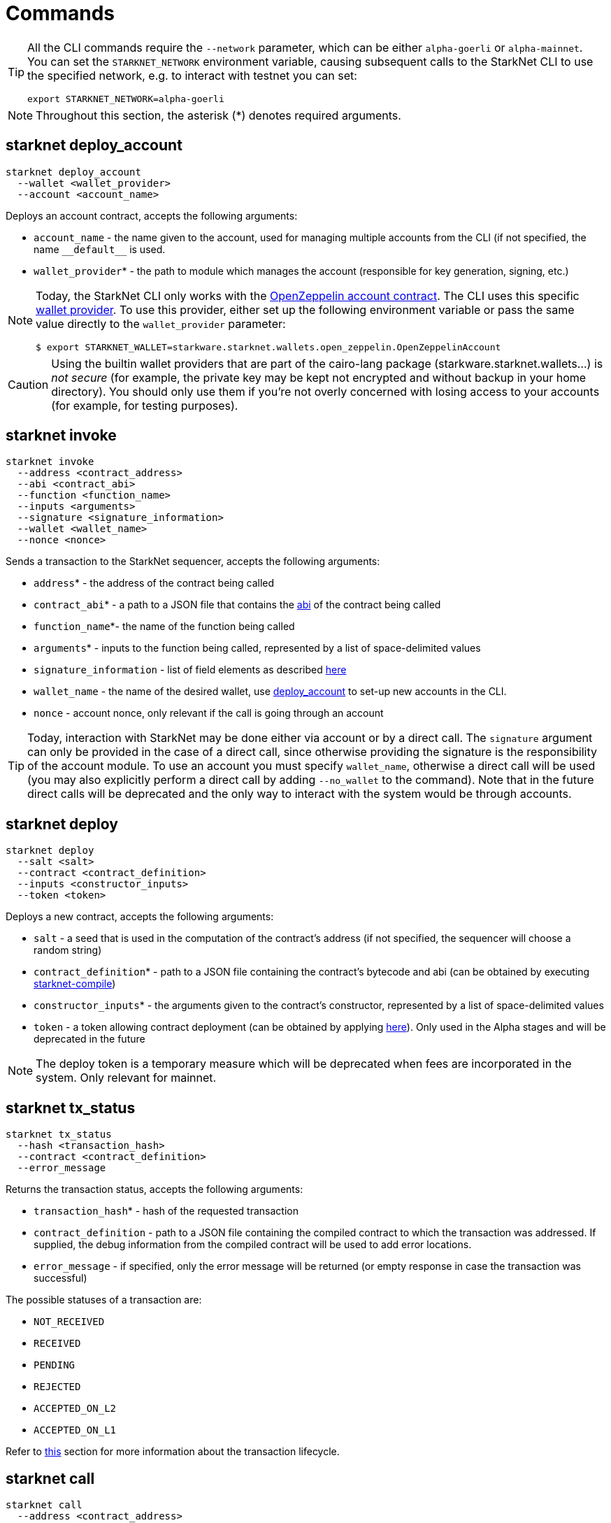[id="commands"]
= Commands

[TIP]
====
All the CLI commands require the `--network` parameter, which can be either `alpha-goerli` or `alpha-mainnet`.
You can set the `STARKNET_NETWORK` environment variable, causing subsequent calls to the
StarkNet CLI to use the specified network, e.g. to interact with testnet you can set:

`export STARKNET_NETWORK=alpha-goerli`
====

[NOTE]
====
Throughout this section, the asterisk (*) denotes required arguments.
====

[id="starknet_deploy_account"]
== starknet deploy_account



[source,terminal]
----
starknet deploy_account
  --wallet <wallet_provider>
  --account <account_name>
----

Deploys an account contract, accepts the following arguments:

- `account_name` - the name given to the account, used for managing multiple accounts from the CLI (if not specified, the name
  `+__default__+` is used.
- `wallet_provider`* - the path to module which manages the account (responsible for key generation, signing, etc.)

[NOTE]
====

Today, the StarkNet CLI only works with the link:https://github.com/starkware-libs/cairo-lang/blob/master/src/starkware/starknet/third_party/open_zeppelin/Account.cairo[OpenZeppelin account contract].
The CLI uses this specific link:https://github.com/starkware-libs/cairo-lang/blob/master/src/starkware/starknet/wallets/open_zeppelin.py[wallet provider].
To use this provider, either set up the following environment variable or pass the same value directly to the `wallet_provider` parameter:

[source,bash]
----
$ export STARKNET_WALLET=starkware.starknet.wallets.open_zeppelin.OpenZeppelinAccount
----
====

[CAUTION]
====
Using the builtin wallet providers that are part of the cairo-lang package (starkware.starknet.wallets...) is _not secure_ (for example, the private key may be kept not encrypted and without backup in your home directory). You should only use them if you’re not overly concerned with losing access to your accounts (for example, for testing purposes).
====

== starknet invoke


[source,terminal]
----
starknet invoke
  --address <contract_address>
  --abi <contract_abi>
  --function <function_name>
  --inputs <arguments>
  --signature <signature_information>
  --wallet <wallet_name>
  --nonce <nonce>
----

Sends a transaction to the StarkNet sequencer, accepts the following arguments:

* `address`* - the address of the contract being called
* `contract_abi`* - a path to a JSON file that contains the https://www.cairo-lang.org/docs/hello_starknet/intro.html#the-contract-s-abi[abi] of the contract being called
* `function_name`*- the name of the function being called
* `arguments`* - inputs to the function being called, represented by a list of space-delimited values
* `signature_information` - list of field elements as described xref:../Blocks/transactions.adoc#signature[here]
* `wallet_name` - the name of the desired wallet, use xref:starknet_deploy_account[deploy_account] to set-up new accounts in the CLI.
* `nonce` - account nonce, only relevant if the call is going through an account

[TIP]
====

Today, interaction with StarkNet may be done either via account or by a direct call. The `signature` argument can only be provided in the case of a direct call, since otherwise providing the signature is the responsibility of the account module. To use an account you must specify `wallet_name`, otherwise a direct call will be used (you may also explicitly perform a direct call by adding `--no_wallet` to the command). Note that in the future direct calls will be deprecated and the only way to interact with the system would be through accounts.
====

[id="starknet_deploy"]
== starknet deploy



[source,terminal]
----
starknet deploy
  --salt <salt>
  --contract <contract_definition>
  --inputs <constructor_inputs>
  --token <token>
----

Deploys a new contract, accepts the following arguments:

- `salt` - a seed that is used in the computation of the contract’s address (if not specified, the sequencer will choose a random string)
- `contract_definition`* - path to a JSON file containing the contract’s bytecode and abi (can be obtained by executing link:https://www.cairo-lang.org/docs/hello_starknet/intro.html#compile-the-contract[starknet-compile])
- `constructor_inputs`* - the arguments given to the contract’s constructor, represented by a list of space-delimited values
- `token` - a token allowing contract deployment (can be obtained by applying link:https://forms.reform.app/starkware/SN-Alpha-Contract-Deployment/l894lu[here]). Only used in the Alpha stages and will be deprecated in the future

[NOTE]
====
The deploy token is a temporary measure which will be deprecated when fees are incorporated in the system. Only relevant for mainnet.
====

== starknet tx_status

[source,terminal]
----
starknet tx_status
  --hash <transaction_hash>
  --contract <contract_definition>
  --error_message
----

Returns the transaction status, accepts the following arguments:

* `transaction_hash`* - hash of the requested transaction
* `contract_definition` - path to a JSON file containing the compiled contract to which the transaction was addressed. If supplied, the debug information from the compiled contract will be used to add error locations.
* `error_message` - if specified, only the error message will be returned (or empty response in case the transaction was successful)

The possible statuses of a transaction are:

* `NOT_RECEIVED`
* `RECEIVED`
* `PENDING`
* `REJECTED`
* `ACCEPTED_ON_L2`
* `ACCEPTED_ON_L1`

Refer to xref:../Blocks/transaction-life-cycle.adoc[this] section for more information about the transaction lifecycle.

[id="starknet_call"]
== starknet call

[source,terminal]
----
starknet call
  --address <contract_address>
  --abi <contract_abi>
  --function <function_name>
  --inputs <arguments>
  --block_hash <block_hash>
  --block_number <block_number>
  --signature <signature_information>
  --wallet <wallet_name>
  --nonce <nonce>
----

Calls a StarkNet contract without affecting the state, accepts the following arguments:



- `contract_address`* - address of the contract being called
- `contract_abi`* - a path to a JSON file that contains the link:https://www.cairo-lang.org/docs/hello_starknet/intro.html#the-contract-s-abi[abi] of the contract being called
- `function_name`* - name of the function which is called
- `arguments`* - inputs to the function being called, represented by a list of space-delimited values
- `block_hash` - the hash of the block used as the context for the call operation. If this argument is omitted, the latest block is used
- `block_number` - same as block_hash, but specifies the context block by number or xref:block_tag[tag]
- `signature_information` - list of field elements as described xref:../Blocks/transactions.adoc#signature[here]
- `wallet_name` - the name of the desired wallet, use xref:starknet_deploy_account[deploy_account] to set-up new accounts in the CLI
- `nonce` - account nonce, only relevant if the call is going through an account

[id="block_tag"]

[NOTE]
====
*Block Tag*

A block context can be specified via the `latest` or `pending` tags, where the former refers to the latest accepted on L2 block and the latter refers to the xref:../Blocks/transaction-life-cycle.adoc#the-pending-block[pending block].
====

== starknet get_block



[source,terminal]
----
starknet get_block
  --hash <block_hash>
  --number <block_number>
----

Returns the requested block, exactly one of the following arguments must be given:

* `block_hash` - hash of the requested block
* `block_number` - number or <<block_tag,tag>> of the requested block

[id="starknet_get_code"]
== starknet get_code

[source,terminal]
----
starknet get_code
  --contract_address <contact_address>
  --block_hash <block_hash>
  --block_number <block_number>
----

Returns the ABI and the byte code of the requested contract, accepts the following arguments:

- `contact_address`* - address of the requested contract
- `block_hash` - the hash of the block used as the context for the operation. If this argument is omitted, the latest block is used
- `block_number` - same as block_hash, but specifies the context block by number or xref:block_tag[tag]

== starknet get_storage_at



[source,terminal]
----
starknet get_storage_at
  --contract_address <contract_address>
  --key <key>
  --block_hash <block_hash>
  --block_number <block_number>
----

Queries a contract's storage at a specific key, accepts the following arguments:

* `contract_address` *- address of the requested contract
* `key`* - the requested key from the given contract's storage
* `block_hash` - the hash of the block relative to which the storage will be provided. In case this argument is not given, the latest block is used
* `block_number` - same as block_hash, but specifies the context block by number or <<block_tag,tag>>

[id="starknet_get_transaction"]
== starknet get_transaction

[source,terminal]
----
starknet get_transaction --hash <transaction_hash>
----

Returns the requested transaction, expects the following argument:

- `transaction_hash`* - hash of the requested transaction

== starknet get_transaction_receipt

[source,terminal]
----
starknet get_transaction_receipt --hash <transaction_hash>
----

Returns the xref:../Blocks/transaction-life-cycle.adoc#transaction-receipt[receipt] associated with the transaction, expects the following argument:

* `transaction_hash`* - hash of the requested transaction

== starknet estimate_fee

[source,terminal]
----
starknet estimate_fee
    --address <contract_address>
    --abi <contract_abi>
    --function <function_name>
    --inputs <arguments>
----

Returns the fee estimation for a given contract call. Accepts the following arguments:

- `address`* - the address of the contract being called
- `contract_abi`* - a path to a JSON file that contains the xref:../Contracts/contract-abi.adoc[abi] of the contract being called
- `function_name`*- the name of the function being called
- `arguments`* - inputs to the function being called, represented by a list of space-delimited values`

== starknet estimate_message_fee

[source,terminal]
----
starknet estimate_message_fee
    --from_address <sender_address>
    --to_address <contract_address>
    --function <function_name>
    --inputs <arguments>
----

Returns the fee estimation for a given [L1 handler](../L1-L2%20Communication/messaging-mechanism.md#l1--l2-message-fees) application. Accepts the following arguments:

- `from_address`* - the L1 address of the sender
- `to_address`* - the L2 address of the recipient
- `contract_abi`* - a path to a JSON file containing the xref:../Contracts/contract-abi.adoc[abi] of the receiving contract on L2
- `function_name`*- the name of the desired L1 handler
- `arguments`* - inputs to the called handler, represented by a list of space-delimited values

[TIP]
====
*Custom endpoints*

When working with the CLI, you can manually set the read/write endpoints for the
interaction with StarkNet, by adding the `--feeder_gateway_url` and `gateway_url` parameters.

The following are the endpoints for StarkNet testnet and mainnet:

* Testnet feeder gateway URL: https://alpha4.starknet.io/feeder_gateway/
* Mainnet feeder gateway URL: https://alpha-mainnet.starknet.io/feeder_gateway/
* Testnet gateway URL: https://alpha4.starknet.io/gateway/
* Mainnet gateway URL: https://alpha-mainnet.starknet.io/gateway/
====
